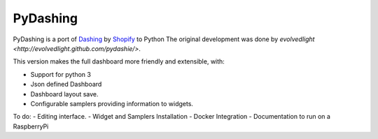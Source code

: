 PyDashing
########

PyDashing is a port of `Dashing <https://github.com/Shopify/dashing>`_ by `Shopify <http://www.shopify.com/>`_ to Python
The original development was done by `evolvedlight <http://evolvedlight.github.com/pydashie/>`.

This version makes the full dashboard more friendly and extensible, with:

- Support for python 3
- Json defined Dashboard
- Dashboard layout save.
- Configurable samplers providing information to widgets.

To do:
- Editing interface.
- Widget and Samplers Installation
- Docker Integration
- Documentation to run on a RaspberryPi

